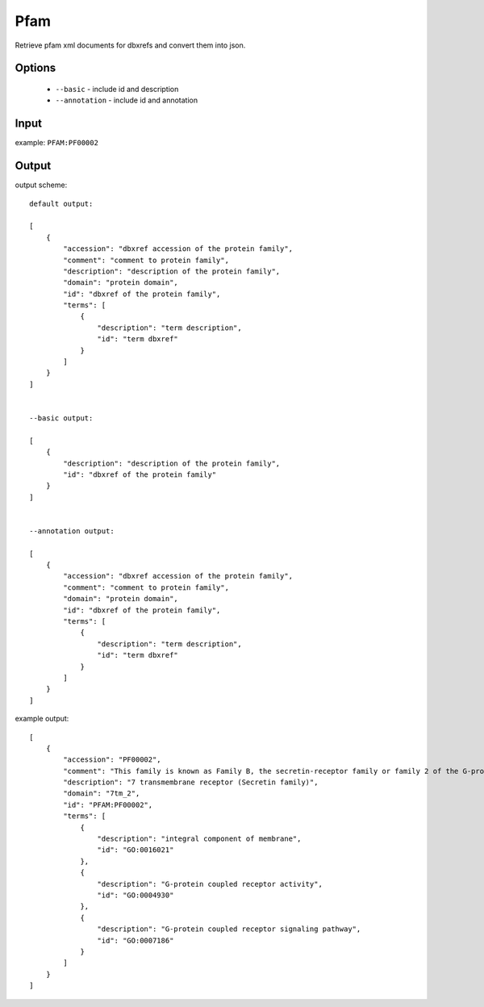 .. highlight:: yaml

Pfam
====

Retrieve pfam xml documents for dbxrefs and convert them into json.

Options
-------

  * ``--basic`` - include id and description
  * ``--annotation`` - include id and annotation

Input
-----

example: ``PFAM:PF00002``


Output
------

output scheme::

  default output:

  [
      {
          "accession": "dbxref accession of the protein family",
          "comment": "comment to protein family",
          "description": "description of the protein family",
          "domain": "protein domain",
          "id": "dbxref of the protein family",
          "terms": [
              {
                  "description": "term description",
                  "id": "term dbxref"
              }
          ]
      }
  ]


  --basic output:

  [
      {
          "description": "description of the protein family",
          "id": "dbxref of the protein family"
      }
  ]


  --annotation output:

  [
      {
          "accession": "dbxref accession of the protein family",
          "comment": "comment to protein family",
          "domain": "protein domain",
          "id": "dbxref of the protein family",
          "terms": [
              {
                  "description": "term description",
                  "id": "term dbxref"
              }
          ]
      }
  ]

example output::

  [
      {
          "accession": "PF00002",
          "comment": "This family is known as Family B, the secretin-receptor family or family 2 of the G-protein-coupled receptors (GCPRs).They have been described in many animal species, but not in plants, fungi or prokaryotes. Three distinct sub-families are recognised. Subfamily B1 contains classical hormone receptors, such as receptors for secretin and glucagon, that are all involved in cAMP-mediated signalling pathways. Subfamily B2 contains receptors with long extracellular N-termini, such as the leukocyte cell-surface antigen CD97 (Swiss:P48960); calcium-independent receptors for latrotoxin (such as Swiss:O94910), and brain-specific angiogenesis inhibitors (such as Swiss:O14514) amongst others. Subfamily B3 includes Methuselah and other Drosophila proteins (e.g. Swiss:P83119). Other than the typical seven-transmembrane region, characteristic structural features include an amino-terminal extracellular domain involved in ligand binding, and an intracellular loop (IC3) required for specific G-protein coupling [1].",
          "description": "7 transmembrane receptor (Secretin family)",
          "domain": "7tm_2",
          "id": "PFAM:PF00002",
          "terms": [
              {
                  "description": "integral component of membrane",
                  "id": "GO:0016021"
              },
              {
                  "description": "G-protein coupled receptor activity",
                  "id": "GO:0004930"
              },
              {
                  "description": "G-protein coupled receptor signaling pathway",
                  "id": "GO:0007186"
              }
          ]
      }
  ]

